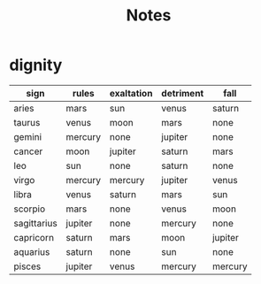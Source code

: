#+title: Notes
* dignity
| sign        | rules   | exaltation | detriment | fall    |
|-------------+---------+------------+-----------+---------|
| aries       | mars    | sun        | venus     | saturn  |
| taurus      | venus   | moon       | mars      | none    |
| gemini      | mercury | none       | jupiter   | none    |
| cancer      | moon    | jupiter    | saturn    | mars    |
| leo         | sun     | none       | saturn    | none    |
| virgo       | mercury | mercury    | jupiter   | venus   |
| libra       | venus   | saturn     | mars      | sun     |
| scorpio     | mars    | none       | venus     | moon    |
| sagittarius | jupiter | none       | mercury   | none    |
| capricorn   | saturn  | mars       | moon      | jupiter |
| aquarius    | saturn  | none       | sun       | none    |
| pisces      | jupiter | venus      | mercury   | mercury |
